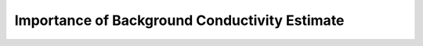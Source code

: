 .. _comprehensive_workflow_ztem_8:


Importance of Background Conductivity Estimate
==============================================

